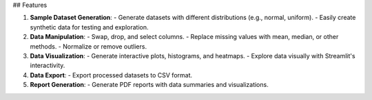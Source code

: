 ## Features

1. **Sample Dataset Generation**:
   - Generate datasets with different distributions (e.g., normal, uniform).
   - Easily create synthetic data for testing and exploration.

2. **Data Manipulation**:
   - Swap, drop, and select columns.
   - Replace missing values with mean, median, or other methods.
   - Normalize or remove outliers.

3. **Data Visualization**:
   - Generate interactive plots, histograms, and heatmaps.
   - Explore data visually with Streamlit's interactivity.

4. **Data Export**:
   - Export processed datasets to CSV format.

5. **Report Generation**:
   - Generate PDF reports with data summaries and visualizations.

